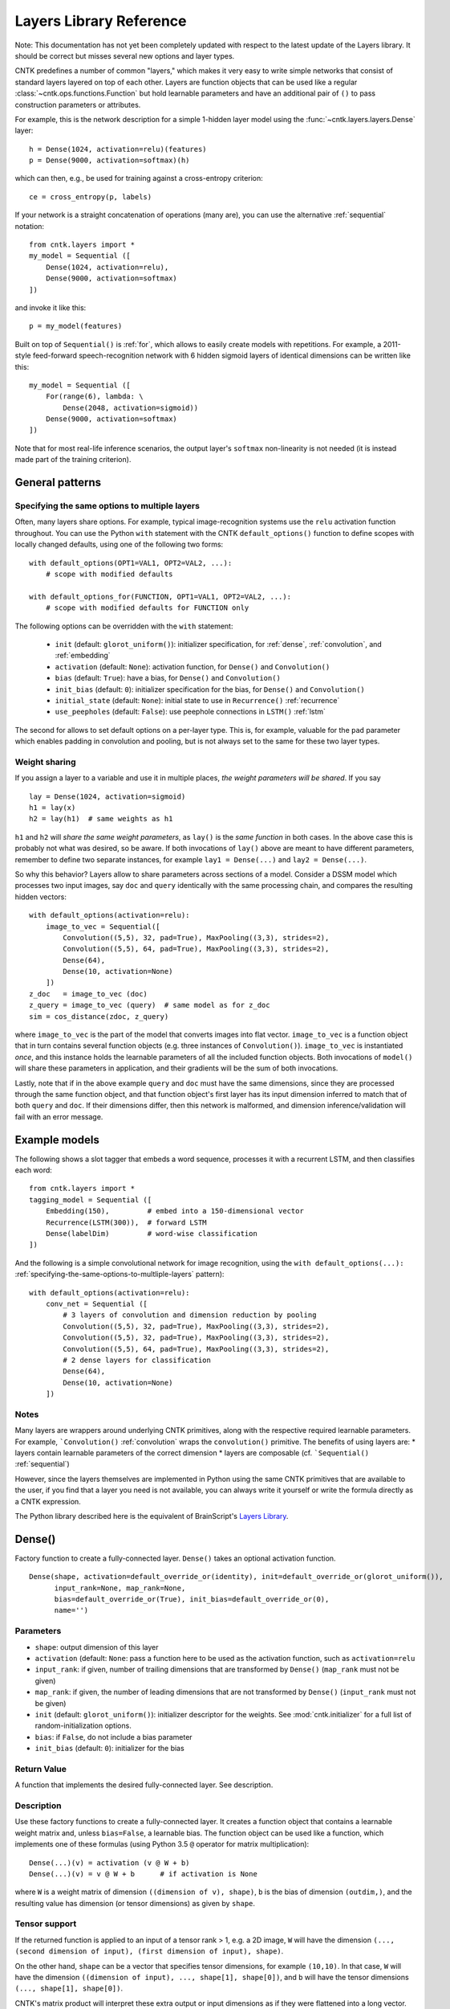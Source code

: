 Layers Library Reference
========================

Note: This documentation has not yet been completely updated with respect to the latest update of the Layers library.
It should be correct but misses several new options and layer types.

CNTK predefines a number of common "layers," which makes it very easy to
write simple networks that consist of standard layers layered on top of
each other. Layers are function objects that can be used like a regular
:class:`~cntk.ops.functions.Function` but hold learnable parameters
and have an additional pair of ``()`` to pass construction parameters
or attributes.

For example, this is the network description for a simple 1-hidden layer
model using the :func:`~cntk.layers.layers.Dense` layer:

::

    h = Dense(1024, activation=relu)(features)
    p = Dense(9000, activation=softmax)(h)

which can then, e.g., be used for training against a cross-entropy
criterion:

::

    ce = cross_entropy(p, labels)

If your network is a straight concatenation of operations (many are),
you can use the alternative :ref:`sequential` notation:

::

    from cntk.layers import *
    my_model = Sequential ([
        Dense(1024, activation=relu),
        Dense(9000, activation=softmax)
    ])

and invoke it like this:

::

    p = my_model(features)

Built on top of ``Sequential()`` is :ref:`for`,
which allows to easily create models with repetitions. For example, a
2011-style feed-forward speech-recognition network with 6 hidden sigmoid
layers of identical dimensions can be written like this:

::

    my_model = Sequential ([
        For(range(6), lambda: \
            Dense(2048, activation=sigmoid))
        Dense(9000, activation=softmax)
    ])

Note that for most real-life inference scenarios, the output layer's
``softmax`` non-linearity is not needed (it is instead made part of the
training criterion).


General patterns
----------------

.. _specifying-the-same-options-to-multliple-layers:

Specifying the same options to multiple layers
~~~~~~~~~~~~~~~~~~~~~~~~~~~~~~~~~~~~~~~~~~~~~~

Often, many layers share options. For example, typical image-recognition
systems use the ``relu`` activation function throughout. You can use the
Python ``with`` statement with the CNTK ``default_options()`` function
to define scopes with locally changed defaults, using one of the following two forms:

::

    with default_options(OPT1=VAL1, OPT2=VAL2, ...):
        # scope with modified defaults

    with default_options_for(FUNCTION, OPT1=VAL1, OPT2=VAL2, ...):
        # scope with modified defaults for FUNCTION only

The following options can be overridden with the ``with`` statement:

    - ``init`` (default: ``glorot_uniform()``): initializer specification, for :ref:`dense`, :ref:`convolution`, and :ref:`embedding`
    - ``activation`` (default: ``None``): activation function, for ``Dense()`` and ``Convolution()``
    - ``bias`` (default: ``True``): have a bias, for ``Dense()`` and ``Convolution()``
    - ``init_bias`` (default: ``0``): initializer specification for the bias, for ``Dense()`` and ``Convolution()``
    - ``initial_state`` (default: ``None``): initial state to use in ``Recurrence()`` :ref:`recurrence`
    - ``use_peepholes`` (default: ``False``): use peephole connections in ``LSTM()`` :ref:`lstm`

The second for allows to set default options on a
per-layer type. This is, for example, valuable for the ``pad``
parameter which enables padding in convolution and pooling, but is not
always set to the same for these two layer types.

Weight sharing
~~~~~~~~~~~~~~

If you assign a layer to a variable and use it in multiple places, *the
weight parameters will be shared*. If you say

::

    lay = Dense(1024, activation=sigmoid)
    h1 = lay(x)
    h2 = lay(h1)  # same weights as h1

``h1`` and ``h2`` will *share the same weight parameters*, as ``lay()``
is the *same function* in both cases. In the above case this is probably
not what was desired, so be aware. If both invocations of ``lay()``
above are meant to have different parameters, remember to define two
separate instances, for example ``lay1 = Dense(...)`` and
``lay2 = Dense(...)``.

So why this behavior? Layers allow to share parameters across sections
of a model. Consider a DSSM model which processes two input images, say
``doc`` and ``query`` identically with the same processing chain, and
compares the resulting hidden vectors:

::

    with default_options(activation=relu):
        image_to_vec = Sequential([
            Convolution((5,5), 32, pad=True), MaxPooling((3,3), strides=2),
            Convolution((5,5), 64, pad=True), MaxPooling((3,3), strides=2),
            Dense(64),
            Dense(10, activation=None)
        ])
    z_doc   = image_to_vec (doc)
    z_query = image_to_vec (query)  # same model as for z_doc
    sim = cos_distance(zdoc, z_query)

where ``image_to_vec`` is the part of the model that converts images
into flat vector. ``image_to_vec`` is a function object that in turn
contains several function objects (e.g. three instances of
``Convolution()``). ``image_to_vec`` is instantiated *once*, and this
instance holds the learnable parameters of all the included function
objects. Both invocations of ``model()`` will share these parameters in
application, and their gradients will be the sum of both invocations.

Lastly, note that if in the above example ``query`` and ``doc`` must
have the same dimensions, since they are processed through the same
function object, and that function object's first layer has its input
dimension inferred to match that of both ``query`` and ``doc``. If their
dimensions differ, then this network is malformed, and dimension
inference/validation will fail with an error message.

Example models
--------------

The following shows a slot tagger that embeds a word sequence, processes
it with a recurrent LSTM, and then classifies each word:

::

    from cntk.layers import *
    tagging_model = Sequential ([
        Embedding(150),         # embed into a 150-dimensional vector
        Recurrence(LSTM(300)),  # forward LSTM
        Dense(labelDim)         # word-wise classification
    ])

And the following is a simple convolutional network for image
recognition, using the
``with default_options(...):`` :ref:`specifying-the-same-options-to-multliple-layers`
pattern):

::

    with default_options(activation=relu):
        conv_net = Sequential ([
            # 3 layers of convolution and dimension reduction by pooling
            Convolution((5,5), 32, pad=True), MaxPooling((3,3), strides=2),
            Convolution((5,5), 32, pad=True), MaxPooling((3,3), strides=2),
            Convolution((5,5), 64, pad=True), MaxPooling((3,3), strides=2),
            # 2 dense layers for classification
            Dense(64),
            Dense(10, activation=None)
        ])

Notes
~~~~~

Many layers are wrappers around underlying CNTK primitives, along with
the respective required learnable parameters. For example,
```Convolution()`` :ref:`convolution` wraps the ``convolution()``
primitive. The benefits of using layers are: \* layers contain learnable
parameters of the correct dimension \* layers are composable (cf.
```Sequential()`` :ref:`sequential`)

However, since the layers themselves are implemented in Python using the
same CNTK primitives that are available to the user, if you find that a
layer you need is not available, you can always write it yourself or
write the formula directly as a CNTK expression.

The Python library described here is the equivalent of BrainScript's
`Layers Library <https://github.com/Microsoft/CNTK/wiki/BrainScript-Layers-Reference>`__.

.. _dense:

Dense()
-------

Factory function to create a fully-connected layer. ``Dense()`` takes an
optional activation function.

::

    Dense(shape, activation=default_override_or(identity), init=default_override_or(glorot_uniform()),
          input_rank=None, map_rank=None,
          bias=default_override_or(True), init_bias=default_override_or(0),
          name='')

Parameters
~~~~~~~~~~

-  ``shape``: output dimension of this layer
-  ``activation`` (default: ``None``: pass a function here to be used as
   the activation function, such as ``activation=relu``
-  ``input_rank``: if given, number of trailing dimensions that are
   transformed by ``Dense()`` (``map_rank`` must not be given)
-  ``map_rank``: if given, the number of leading dimensions that are not
   transformed by ``Dense()`` (``input_rank`` must not be given)
-  ``init`` (default: ``glorot_uniform()``): initializer descriptor for
   the weights. See :mod:`cntk.initializer`
   for a full list of random-initialization options.
-  ``bias``: if ``False``, do not include a bias parameter
-  ``init_bias`` (default: ``0``): initializer for the bias

Return Value
~~~~~~~~~~~~

A function that implements the desired fully-connected layer. See
description.

Description
~~~~~~~~~~~

Use these factory functions to create a fully-connected layer. It
creates a function object that contains a learnable weight matrix and,
unless ``bias=False``, a learnable bias. The function object can be used
like a function, which implements one of these formulas (using Python
3.5 ``@`` operator for matrix multiplication):

::

    Dense(...)(v) = activation (v @ W + b)
    Dense(...)(v) = v @ W + b      # if activation is None

where ``W`` is a weight matrix of dimension
``((dimension of v), shape)``, ``b`` is the bias of dimension
``(outdim,)``, and the resulting value has dimension (or tensor
dimensions) as given by ``shape``.

Tensor support
~~~~~~~~~~~~~~

If the returned function is applied to an input of a tensor rank > 1,
e.g. a 2D image, ``W`` will have the dimension
``(..., (second dimension of input), (first dimension of input), shape)``.

On the other hand, ``shape`` can be a vector that specifies tensor
dimensions, for example ``(10,10)``. In that case, ``W`` will have the
dimension ``((dimension of input), ..., shape[1], shape[0])``, and ``b``
will have the tensor dimensions ``(..., shape[1], shape[0])``.

CNTK's matrix product will interpret these extra output or input
dimensions as if they were flattened into a long vector. For more
details on this, see the documentation of
`Times() <https://github.com/Microsoft/CNTK/wiki/Times-and-TransposeTimes>`_.

The options ``input_rank`` and ``map_rank``, which are mutually
exclusive, can specify that not all of the input axes of a tensor should
be transformed. ``map_rank`` specifies how many leading axes are kept as
dimensions in the result; those axes are not part of the projection, but
rather each element along these axes is transformed independently (aka
*mapped*). ``input_rank`` is an alternative that instead specifies the
how many trailing axes are to be transformed (the remaining are mapped).

Example:
~~~~~~~~

::

    h = Dense(1024, activation=sigmoid)(v)

or alternatively:

::

    layer = Dense(1024, activation=sigmoid)
    h = layer(v)

.. _convolution:

Convolution()
-------------

Creates a convolution layer with optional non-linearity.

::

    Convolution(filter_shape,     # shape of receptive field, e.g. (3,3)
                num_filters=None, # e.g. 64 or None (which means 1 channel and don't add a dimension)
                sequential=False, # time convolution if True (filter_shape[0] corresponds to dynamic axis)
                activation=default_override_or(identity),
                init=default_override_or(glorot_uniform()),
                pad=default_override_or(False),
                strides=1,
                bias=default_override_or(True),
                init_bias=default_override_or(0),
                reduction_rank=1, # (0 means input has no depth dimension, e.g. audio signal or B&W image)
                max_temp_mem_size_in_samples=0,
                name='')

Parameters
~~~~~~~~~~

-  ``filter_shape``: shape of receptive field of the filter, e.g. ``(5,5)``
   for a 2D filter (not including the input feature-map depth)
-  ``num_filters``: number of output channels (number of filters)
-  ``activation``: optional non-linearity, e.g. ``activation=relu``
-  ``init``: initializer descriptor for the weights, e.g.
   ``glorot_uniform()``. See :mod:`cntk.initializer` for a full
   list of random-initialization options.
-  ``pad``: if ``False`` (default), then the filter will be shifted over
   the "valid" area of input, that is, no value outside the area is
   used. If ``pad`` is ``True`` on the other hand, the filter will be
   applied to all input positions, and values outside the valid region
   will be considered zero.
-  ``strides``: increment when sliding the filter over the input. E.g.
   ``(2,2)`` to reduce the dimensions by 2
-  ``bias``: if ``False``, do not include a bias parameter
-  ``init_bias``: initializer for the bias
-  ``use_correlation``: currently always ``True`` and cannot be changed.
   It indicates that ``Convolution()`` actually computes the
   cross-correlation rather than the true convolution

Return Value
~~~~~~~~~~~~

A function that implements the desired convolution operation.

Description
~~~~~~~~~~~

Use these factory functions to create a convolution layer.

The resulting layer applies a convolution operation on N-dimensional
feature maps. The caller specifies the receptive field of the filter and
the number of filters (output feature maps).

A set of filters for a given receptive field (e.g. ``(5,5)``) is
correlated with every location of the input (e.g. a ``(480, 640)``-sized
image). Assuming padding is enabled (``pad``) and strides are 1, this
will generate an output of the same dimension (``(480, 640)``).

Typically, many filters are applied at the same time, to create
"per-pixel activation vectors". ``num_filters`` specifies the number:
For every input location, an entire vector of ``num_filters`` is
produced. For our example above, setting ``num_filters`` to 64 would in
a ``(64, 480, 640)``-sized tensor. That first axis is also called the
*channel dimension* or the *feature-map axis*.

When convolution is applied to an input with a channel dimension, each
filter will also consist of vectors of the input's channel dimension.
E.g. when applying convolution with a specified receptive field of
``(5,5)`` to a ``(3, 480, 640)``-sized color image, each filter will be
a ``(3, 5, 5)]`` tensor.

All ``num_filters`` filters are stacked together into the so-called
convolution *kernel*, which is a parameter tensor owned by and held
inside this layer. In our example, the kernel shape will be
``(64, 3, 5, 5)``.

The following summarizes the relationship between the various dimensions
and shapes:

::

    input shape   : (               num_input_channels, (spatial dims) )
    filter shape  : (                                   (filter_shape) )
    output shape  : ( num_filters,                      (spatial dims) )
    kernel shape  : ( num_filters,  num_input_channels, (filter_shape)     )

which in our example are:

::

    input shape   : (              3, 480, 640 )
    filter shape  : (                   5, 5   )
    output shape  : ( num_filters,    480, 640 )
    kernel shape  : ( num_filters, 3,   5, 5   )

Padding
~~~~~~~

If padding is not enabled (``pad`` not given or ``False`` for all
dimensions), then the output size will be reduced by stripping the
boundary locations to which the full filter extent cannot be applied.
E.g. applying a ``(5,5)``-extent filter to an image without padding, the
outermost 2 rows and columns of pixels would cause the filter to be
applied out of bounds. Hence, ``Convolution()`` will reduce the
dimensions accordingly: An ``(480, 640)`` image convolved with a
``(5,5)`` filter without padding will leave a ``(476, 636)``-sized
output.

Strides
~~~~~~~

The ``strides`` parameters specify the increment of filters. Stride
values greater than one will lead to a sub-sampling of the output
region. E.g. filtering a ``(480, 640)`` image with a stride of ``(2,2)``
will result in a ``(240, 320)``-sized region with padding, and
``(238, 318)`` without padding.

Notes
~~~~~

This layer is a wrapper around the ``convolution()`` primitive.

The filter kernel parameters' name as shown in the log's validation
section will end in ``.W``.

Atrous convolution is at present not supported but planned for the near
future.

Example:
~~~~~~~~

::

    c = Convolution((3,3), 64, pad=True, strides=(1,1), bias=False)(x)

MaxPooling(), AveragePooling()
------------------------------

Factory functions to create a max- or average-pooling layer.

::

    MaxPooling(filter_shape,      # shape of receptive field, e.g. (3,3)
               strides=1,
               pad=default_override_or(False),
               name='')
    AveragePooling(filter_shape,  # shape of receptive field, e.g. (3,3)
                   strides=1,
                   pad=default_override_or(False),
                   name='')

Parameters
~~~~~~~~~~

-  ``filter_shape``: receptive field (window) to pool over, e.g. ``(2,2)``
   (not including the input feature-map depth)
-  ``strides``: increment when sliding the pool over the input. E.g.
   ``(2,2)`` to reduce the dimensions by 2
-  ``pad``: if ``False`` (default), then the pool will be shifted over
   the "valid" area of input, that is, no value outside the area is
   used. If ``pad`` is ``True`` on the other hand, the pool will be
   applied to all input positions, and values outside the valid region
   will be considered zero. For average pooling, count for average does
   not include padded values.

Return Value
~~~~~~~~~~~~

A function that implements the desired pooling layer.

Description
~~~~~~~~~~~

Use this factory function to create a pooling operation. Use
``MaxPooling()`` to compute the maximum over the values in the sliding
pooling window, and ``AveragePooling()`` to take their average.

The pooling operation slides a receptive field, or pooling window, over
the input, and computes either the maximum or the average of the values
in the respective window. In case of average with ``pad`` being
``True``, the padding regions are not included in the average.

This operation is structurally very similar to convolution, except that
the operation applied to the sliding window is of a different nature.

All considerations regarding input dimensions, padding, and strides
apply, so please see :ref:`convolution` for more
detail.

Example:
~~~~~~~~

::

    p = MaxPooling((3,3), strides=(2,2))(c)

GlobalMaxPooling(), GlobalAveragePooling()
------------------------------------------

Factory functions to create a global-max-pooling or global-average-pooling layer.

::

    GlobalMaxPooling(name='')
    GlobalAveragePooling(name='')

Return Value
~~~~~~~~~~~~

A function that implements the desired pooling layer.

Description
~~~~~~~~~~~

Use this factory function to create a global pooling operation. Use
``GlobalMaxPooling()`` to compute the maximum over all spatial data,
or ``GlobalAveragePooling()`` to take their average.

The global pooling operation infer the pooling window shape from the input
tensor and create a pooling function with pooling window size that
matches the input spatial dimension. It then computes either the
maximum or the average of all the values inside the inferred pooling
window.

Example:
~~~~~~~~

::

    p = GlobalMaxPooling()(c)

Dropout()
------------------------------

Factory functions to create a dropout layer.

::

    Dropout(dropout_rate=None, keep_prob=None, name='')

Parameters
~~~~~~~~~~

-  ``dropout_rate``: a fraction between [0, 1) that specifies the probability by which
   the dropout operation will randomly set elements of the input to zero. 0 mean
   select everything and close to 1 mean drop every element.

Return Value
~~~~~~~~~~~~

A function that implements the desired dropout layer.

Description
~~~~~~~~~~~

Use this factory function to create a dropout operation with a specific
dropout rate.

Example:
~~~~~~~~

::

    p = Dropout(0.5)(c)

.. _embedding:

Embedding()
-----------

Factory function to create a linear embedding layer, which is either
learned or a constant passed from outside.

::

    Embedding(shape=None, init=default_override_or(glorot_uniform()), weights=None, name='')

Parameters
~~~~~~~~~~

-  ``shape``: the dimension of the desired embedding vector. Must not be
   ``None`` unless ``weights`` are passed
-  ``init``: initializer descriptor for the weights to be learned. See
   :mod:`cntk.initializer` for a full
   list of initialization options.
-  ``weights`` (numpy array): if given, embeddings are not learned but
   specified by this array (which could be, e.g., loaded from a file)
   and not updated further during training

Return Value
~~~~~~~~~~~~

A function that implements the embedding layer. See description.

Description
~~~~~~~~~~~

"Embedding" refers to representing words or other discrete items by
dense continuous vectors. This layer assumes that the input is in
one-hot form. E.g., for a vocabulary size of 10,000, each input vector
is expected to have dimension 10,000 and consist of zeroes except for
one position that contains a 1. The index of that location is the index
of the word or item it represents.

In CNTK, the corresponding embedding vectors are stored as rows of a
matrix. Hence, mapping an input word to its embedding is implemented as
a matrix product. For this to be very efficient, it is important that
the input vectors are stored in sparse format (specify
``is_sparse=True`` in the corresponding ``Input()``).

Fun fact: The gradient of an embedding matrix has the form of gradient
vectors that are only non-zero for words seen in a minibatch. Since for
realistic vocabularies of tens or hundreds of thousands, the vast
majority of rows would be zero, CNTK implements a specific optimization
to represent the gradient in "row-sparse" form.

Known issue: The above-mentioned row-sparse gradient form is currently
not supported by our `1-bit
SGD <https://github.com/Microsoft/CNTK/wiki/Multiple-GPUs-and-machines#21-data-parallel-training-with-1-bit-sgd>`__
parallelization technique. Please use the
`block-momentum <https://github.com/Microsoft/CNTK/wiki/Multiple-GPUs-and-machines#22-block-momentum-sgd>`__
technique instead.

Example
~~~~~~~

A learned embedding that represents words from a vocabulary of 87636 as
a 300-dimensional vector:

::

    input = Input(87636, is_sparse=True)  # word sequence, as one-hot vector, sparse format
    embEn = Embedding(300)(input)         # embed word as a 300-dimensional continuous vector

In addition to ``is_sparse=True``, one would also typically read sparse
data from disk. Here is an example of reading sparse text input with the
`CNTKTextFormatReader <https://github.com/Microsoft/CNTK/wiki/BrainScript-CNTKTextFormat-Reader>`_:

::

    source = MinibatchSource(CTFDeserializer('en2fr.ctf', StreamDefs(
        input   = StreamDef(field='E', shape=87636, is_sparse=True),
        labels  = StreamDef(field='F', shape=98624, is_sparse=True)
    )))

If, instead, the embedding vectors already exist and should be loaded
from a file, it would look like this:

::

    input = Input(87636, is_sparse=True)   # word sequence, as one-hot vector, sparse format
    embEn = Embedding(300, weights=np.load_txt('embedding-en.txt'))(w) # embedding from disk

where the file ``'embedding-en.txt'`` is the name of a file that would
be expected to consist of 87,636 text rows, each of which consisting of
300 space-separated numbers.

.. _recurrence:

Recurrence()
------------

Factory function to create a single-layer or multi-layer recurrence.

::

    Recurrence(step_function, go_backwards=default_override_or(False), initial_state=default_override_or(0), return_full_state=False, name='')
    RecurrenceFrom(step_function, go_backwards=default_override_or(False), return_full_state=False, name='')
    Fold(folder_function, go_backwards=default_override_or(False), initial_state=default_override_or(0), return_full_state=False, name='')
    UnfoldFrom(generator_function, map_state_function=identity, until_predicate=None, length_increase=1, initial_state=None, name='')

Parameters
~~~~~~~~~~

-  ``step_function``: the ``Function`` to recur over, for example ``LSTM()``
-  ``go_backwards`` (optional): if ``True``, the recurrence is run
   backwards
-  ``initial_state`` (optional, default 0): initial value of the hidden
   variable that is recurred over. Currently, ``initial_state`` cannot
   have a dynamic axis.

Return Value
~~~~~~~~~~~~

``Recurrence()`` creates a function that implements the desired layer that recurrently applies a
model, such as an LSTM, to an input sequence. This layer maps an input
sequence to a sequence of hidden states of the same length.

Description
~~~~~~~~~~~

This implements the recurrence to be applied to an input sequence along
a dynamic axis. This operation automatically handles batches of
variable-length input sequences. The initial value(s) of the hidden
state variable(s) are 0 unless specified by ``initial_state``.

The ``step_function`` must be a CNTK Function that takes the previous state
and a new input, and outputs a new state.
State may consist of multiple variables (e.g. ``h`` and ``c`` in the case of the LSTM).

Applying this layer to an input sequence will return the sequence of the
hidden states of the ``Function`` to recur over (in case of an LSTM, the
LSTM's memory cell's value is not returned). The returned sequence has
the same length as the input. If only the last state is desired, as in
sequence-classification or some sequence-to-sequence scenarios, use
``Fold()`` instead of ``Recurrence()``.

Any function with such a signature can be used.
For example, ``Recurrence(plus, initial_value=0)`` is a layer that computes a cumulative sum over the input data,
while ``Fold(element_max)`` is a layer that performs max-pooling over a sequence.

To create a bidirectional model with ``Recurrence()``, use two layers,
one with ``go_backwards=True``, and ``splice()`` the two outputs
together.

``initial_state`` may have a dynamic batch axis. In that case,
the preferred pattern is ``RecurrentFrom()``, which creates a function
that takes the initial state as its first argument(s), followed by the inputs.

Example
~~~~~~~

A simple text classifier, which runs a word sequence through a
recurrence and then passes the *last* hidden state of the LSTM to a
softmax classifer, could have this form:

::

    w = Input(...)                          # word sequence (one-hot vectors)
    e = Embedding(150)(w)                   # embed as a 150-dimensional dense vector
    h = Recurrence(LSTM(300))(e)            # left-to-right LSTM with hidden and cell dim 300
    t = select_last(h)                      # extract last hidden state
    z = Dense(10000, activation=softmax)(t) # softmax classifier

To create a bidirectional one-layer LSTM (e.g. using half the hidden
dimension compared to above), use this:

::

    h_fwd = Recurrence(LSTM(150))(e)
    h_bwd = Recurrence(LSTM(150), go_backwards=True)(e)
    h = splice (h_fwd, h_bwd)

.. _lstm:

LSTM(), GRU(), RNNUnit()
------------------------

Factory functions to create a stateless LSTM/GRU/RNN ``Function``, typically for
use with ``Recurrence()``.

::

    LSTM(shape, cell_shape=None, activation=default_override_or(tanh), use_peepholes=default_override_or(False),
         init=default_override_or(glorot_uniform()), init_bias=default_override_or(0),
         enable_self_stabilization=default_override_or(False),
         name='')
    GRU(shape, cell_shape=None, activation=default_override_or(tanh),
        init=default_override_or(glorot_uniform()), init_bias=default_override_or(0),
        enable_self_stabilization=default_override_or(False),
        name='')
    RNNUnit(shape, cell_shape=None, activation=default_override_or(sigmoid),
            init=default_override_or(glorot_uniform()), init_bias=default_override_or(0),
            enable_self_stabilization=default_override_or(False),
            name='')

Parameters
~~~~~~~~~~

-  ``shape``: dimension of the output
-  ``cell_shape`` (optional): the dimension of the LSTM's cell. If
   ``None``, the cell shape is identical to ``shape``. If specified, an
   additional linear projection will be inserted to project from the
   cell dimension to the output shape.
-  ``use_peepholes`` (optional): if ``True``, then use peephole
   connections in the LSTM
-  ``init``: initializer descriptor for the weights. See :mod:`cntk.initializer`
   for a full list of initialization options.
-  ``enable_self_stabilization`` (optional): if ``True``, insert a
   ``Stabilizer()`` for the hidden state and cell

Return Value
~~~~~~~~~~~~

A ``Function`` that implements stateless Long-Short-Term-Memory, Gated Recurrent Unit, or
plain recurrent unit,
typically for use with the ``Recurrence()`` family of higher-order layers.

Description
~~~~~~~~~~~

This creates a ``Function`` object that implements the LSTM, GRU, or a RNN block. It returns
its current state, and takes the previous state as an additional input.
The function is stateless; i.e., it is *not* a recurrent LSTM layer. Use
``Recurrence()`` to turn this into a recurrent layer that is applied
along a dynamic axis.

Example
~~~~~~~

See ``Recurrence()``.

Delay()
-------

Factory function to create a layer that delays its input.

::

    Delay(T=1, initial_state=default_override_or(0), name='')

Parameters
~~~~~~~~~~

-  ``T``: the number of time steps to delay. To access future values,
   use a negative value
-  ``initial_state`` (optiona, default=0): value to use for the delayed
   frames at the boundaries

Return Value
~~~~~~~~~~~~

A function that implements the desired delay operation.

Description
~~~~~~~~~~~

This operation delays an input sequence by ``T`` steps (default 1). This
useful, for example, to turn a word sequence into a sequence of
overlapping word triples.

Consider an input sequence "a b c b", which shall be encoded as a
sequence of 3-dimensional one-hot vectors as follows:

::

    1 0 0
    0 1 0
    0 0 1
    0 1 0

Here, every row is a one-hot vector and corresponds to a word. Applying
``Delay(T=1)`` to this input will generate this sequence:

::

    0 0 0
    1 0 0
    0 1 0
    0 0 1

All tokens get delayed by one, and the first position gets filled in by
``initial_state`` which defaults to 0. Likewise, using ``Delay(T=-1)``
(negative delay) will give access to the future values, and pad from the
end with a zero:

::

    0 1 0
    0 0 1
    0 1 0
    0 0 0

Notes
~~~~~

This layer is a wrapper around the ``past_value()`` and
``future_value()`` primitives.

Example
~~~~~~~

The following shows how to stack three neighbor words into a trigram
vector:

::

    x  = ...                   # input value, e.g. a N-dimensional one-hot vector
    xp = Delay()(x)            # previous value
    xn = Delay(T=-1)(x)        # next value (negative delay)
    tg = splice (xp, x, xn)    # concatenate all into a 3N-dimensional three-hot vector

BatchNormalization(), LayerNormalization(), Stabilizer()
--------------------------------------------------------

Factory functions to create layers for batch normalization, layer
normalization, and self-stabilization.

::

    BatchNormalization(map_rank=default_override_or(None),  # if given then normalize only over this many dimensions. E.g. pass 1 to tie all (h,w) in a (C, H, W)-shaped input
                       init_scale=1,
                       normalization_time_constant=default_override_or(5000), blend_time_constant=0,
                       epsilon=default_override_or(0.00001), use_cntk_engine=default_override_or(False),
                       name='')
    LayerNormalization(initial_scale=1, initial_bias=0, epsilon=default_override_or(0.00001), name='')
    Stabilizer(steepness=4, enable_self_stabilization=default_override_or(True), name='')

Parameters
~~~~~~~~~~

``BatchNormalization``:

-  ``map_rank``: if given then normalize only over this many leading
   dimensions. E.g. 1 to tie all (h,w) in a (C, H, W)-shaped input.
   Currently, the only allowed values are ``None`` (no pooling) and
   ``1`` (e.g. pooling across all pixel positions of an image)
-  ``normalization_time_constant`` (default 5000): time constant in
   samples of the first-order low-pass filter that is used to compute
   mean/variance statistics for use in inference
-  ``initial_scale``: initial value of scale parameter
-  ``epsilon``: small value that gets added to the variance estimate
   when computing the inverse
-  ``use_cntk_engine``: if ``True``, use CNTK's native implementation.
   If false, use cuDNN's implementation (GPU only).

``LayerNormalization``:

-  ``initial_scale``: initial value of scale parameter
-  ``initial_bias``: initial value of bias parameter

``Stabilizer``:

-  ``steepness``: sharpness of the knee of the softplus function

Return Value
~~~~~~~~~~~~

A function that implements a layer that performs the normalization
operation.

Description
~~~~~~~~~~~

``BatchNormalization()`` implements the technique described in paper
`Batch Normalization: Accelerating Deep Network Training by Reducing
Internal Covariate Shift (Sergey Ioffe, Christian
Szegedy) <https://arxiv.org/abs/1502.03167>`__. It normalizes its inputs
for every minibatch by the minibatch mean/variance, and de-normalizes it
with a learned scaling factor and bias.

In inference, instead of using minibatch mean/variance, batch
normalization uses a long-term running mean/var estimate. This estimate
is computed during training by low-pass filtering minibatch statistics.
The time constant of the low-pass filter can be modified by the
``normalization_time_constant`` parameter. We recommend to start with
the default of (5000), but experiment with other values, typically on
the order of several thousand to tens of thousand.

Batch normalization currently requires a GPU for training.

``LayerNormalization()`` implements `Layer Normalization (Jimmy Lei Ba,
Jamie Ryan Kiros, Geoffrey E.
Hinton) <https://arxiv.org/abs/1607.06450>`__. It normalizes each input
sample by subtracting the mean across all elements of the sample, and
then dividing by the standard deviation over all elements of the sample.

``Stabilizer()`` implements a self-stabilizer per `Self-stabilized deep
neural network (P. Ghahremani, J.
Droppo) <http://ieeexplore.ieee.org/document/7472719/>`__. This simple
but effective technique multiplies its input with a learnable scalar
(but unlike layer normalization, it does not first normalize the input,
nor does it subtract a mean). Note that compared to the original paper,
which proposes a linear scalar ``beta`` or an exponential one
``Exp (beta)``, we found it beneficial to use a sharpened softplus
operation per the second author's suggestion, which avoids both negative
values and instability from the exponential.

Notes
~~~~~

``BatchNormalization()`` is a wrapper around the
``batch_normalization()`` primitive. ``LayerNormalization()`` and
``Stabilizer()`` are expressed directly in Python as a CNTK expression.

Example
~~~~~~~

A typical layer in a convolutional network with batch normalization:

::

    def my_convo_layer(x, depth, init):
        c = Convolution(depth, (5,5), pad=True, init=init)(x)
        b = BatchNormalization(map_rank=1)(c)
        r = relu(b)
        p = MaxPooling((3,3), strides=(2,2))(r)
        return p

.. _sequential:

Sequential()
------------

Composes an list of functions into a new function that calls these
functions one after another ("forward function composition").

::

    Sequential(layers, name='')

Parameters
~~~~~~~~~~

``layers``: a list of functions which may be layer instances or
single-argument primitives, e.g. ``[ LinearLayer(1024), sigmoid ]``

Return value
~~~~~~~~~~~~

This function returns another Function. That returned function takes one
argument, and returns the result of applying all given functions in
sequence to the input.

Description
~~~~~~~~~~~

``Sequential()`` is a powerful operation that allows to compactly
express a very common situation in neural networks where an input is
processed by propagating it through a progression of layers. You may be
familiar with it from other neural-network toolkits.

``Sequential()`` takes an array of functions as its argument, and
returns a *new* function that invokes these function in order, each time
passing the output of one to the next. Consider this example:

::

    FGH = Sequential ([F, G, H])
    y = FGH (x)

The ``FGH`` function defined above means the same as

::

    y = H(G(F(x)))

This is known as `function
composition <https://en.wikipedia.org/wiki/Function_composition>`_,
and is especially convenient for expressing neural networks, which often
have this form:

::

         +-------+   +-------+   +-------+
    x -->|   F   |-->|   G   |-->|   H   |--> y
         +-------+   +-------+   +-------+


which is perfectly expressed by ``Sequential ([F, G, H])``. (An even
shorter alternative way of writing it is ``(F >> G >> H)``.)

Lastly, please be aware that the following expression:

::

    layer1 = Dense(1024)
    layer2 = Dense(1024)
    z = Sequential([layer1, layer2])(x)

means something different from:

::

    layer = Dense(1024)
    z = Sequential([layer, layer])(x)

In the latter form, the same function *with the same shared set of
parameters* is applied twice (typically not desired), while in the
former, the two layers have separate sets of parameters.

Example
~~~~~~~

Standard 4-hidden layer feed-forward network as used in the earlier
deep-neural network work on speech recognition:

::

    my_model = Sequential ([
        Dense(2048, activation=sigmoid),  # four hidden layers
        Dense(2048, activation=sigmoid),
        Dense(2048, activation=sigmoid),
        Dense(2048, activation=sigmoid),
        Dense(9000, activation=softmax)   # note: last layer is a softmax
    )
    features = Input(40)
    p = my_model(features)

.. _for:

For()
-----

Repeats a layer multiple times.

::

    For(rng, constructor, name='')

Parameters
~~~~~~~~~~

-  ``N``: number of repetitions
-  ``constructor``: a lambda with 0 or 1 argument that creates the layer

Return value
~~~~~~~~~~~~

This function returns another Function. That returned function takes one
argument, and returns the result of applying the repeated layers to the
input, where each layer is a separate instance with a distinct set of
model parameters.

Description
~~~~~~~~~~~

``For()`` creates a sequential model by repeatedly executing a
*constructor lambda* passed to it; that is, you pass a Python function
that creates a layer, e.g. using the Python ``lambda`` syntax.

For example, creating a stack of 3 Dense layers of identical shape:

::

         +------------+   +------------+   +------------+
    x -->| Dense(128) |-->| Dense(128) |-->| Dense(128) |--> y
         +------------+   +------------+   +------------+

is as easy as:

::

    model = For(range(3), lambda: Dense(128))

Note that because you pass in a lambda for creating the layer, each
layer will be separately constructed. This is important, because this
ensures that all layers have their own distinct set of model parameters.

That constructor lambda can optionally take one parameter, the layer
counter. E.g. if the output dimension should double in each layer,

::

         +------------+   +------------+   +------------+
    x -->| Dense(128) |-->| Dense(256) |-->| Dense(512) |--> y
         +------------+   +------------+   +------------+

the one-parameter lambda form allows you to say this (notice the
``lambda i``, which defines a function that takes one parameter named
``i``):

::

    model = For(range(3), lambda i: Dense(128 * 2**i))

or this:

::

    dims = [128,256,512]
    model = For(range(3), lambda i: Dense(dims[i]))

Example
~~~~~~~

The following creates a 9-hidden-layer VGG-style model. VGG is a popular
architecture for image recognition:

::

    with default_options(activation=relu):
        model = Sequential([
            For(range(3), lambda i: [  # lambda with one parameter
                Convolution((3,3), [64,96,128][i], pad=True),  # depth depends on i
                Convolution((3,3), [64,96,128][i], pad=True),
                MaxPooling((3,3), strides=(2,2))
            ]),
            For(range(2), lambda : [   # lambda without parameter
                Dense(1024),
                Dropout(0.5)
            ]),
            Dense(num_classes, activation=None)
        ])

The resulting model will have this structure (read this from top to
bottom)

+------------------+
| VGG9             |
+------------------+
| input: image     |
+------------------+
|                  |
+------------------+
| conv3-64         |
+------------------+
| conv3-64         |
+------------------+
| max3             |
+------------------+
|                  |
+------------------+
| conv3-96         |
+------------------+
| conv3-96         |
+------------------+
| max3             |
+------------------+
|                  |
+------------------+
| conv3-128        |
+------------------+
| conv3-128        |
+------------------+
| max3             |
+------------------+
|                  |
+------------------+
| FC-1024          |
+------------------+
| dropout0.5       |
+------------------+
|                  |
+------------------+
| FC-1024          |
+------------------+
| dropout0.5       |
+------------------+
|                  |
+------------------+
| FC-10            |
+------------------+
|                  |
+------------------+
| output: object   |
+------------------+

